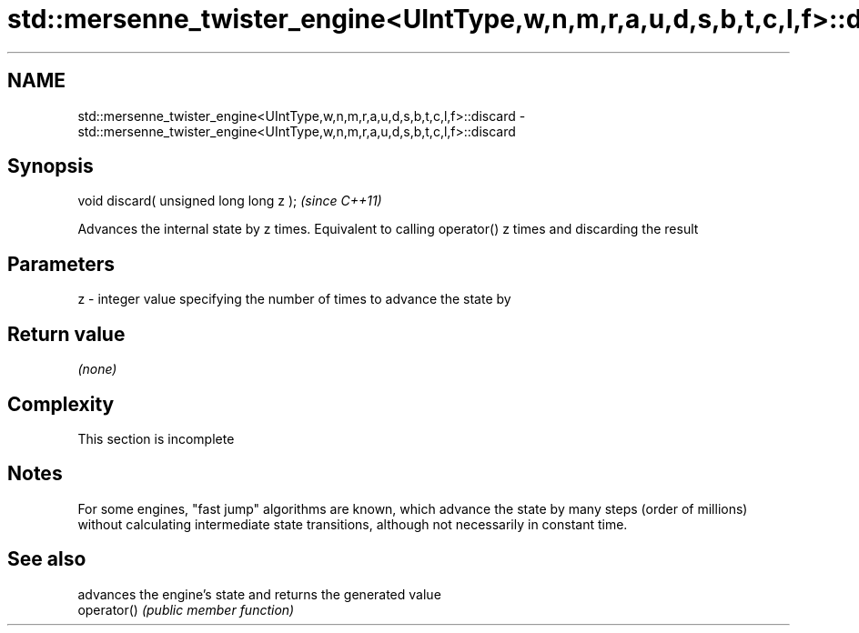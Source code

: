 .TH std::mersenne_twister_engine<UIntType,w,n,m,r,a,u,d,s,b,t,c,l,f>::discard 3 "2020.03.24" "http://cppreference.com" "C++ Standard Libary"
.SH NAME
std::mersenne_twister_engine<UIntType,w,n,m,r,a,u,d,s,b,t,c,l,f>::discard \- std::mersenne_twister_engine<UIntType,w,n,m,r,a,u,d,s,b,t,c,l,f>::discard

.SH Synopsis

  void discard( unsigned long long z );  \fI(since C++11)\fP

  Advances the internal state by z times. Equivalent to calling operator() z times and discarding the result

.SH Parameters


  z - integer value specifying the number of times to advance the state by


.SH Return value

  \fI(none)\fP

.SH Complexity


   This section is incomplete


.SH Notes

  For some engines, "fast jump" algorithms are known, which advance the state by many steps (order of millions) without calculating intermediate state transitions, although not necessarily in constant time.

.SH See also


             advances the engine's state and returns the generated value
  operator() \fI(public member function)\fP




